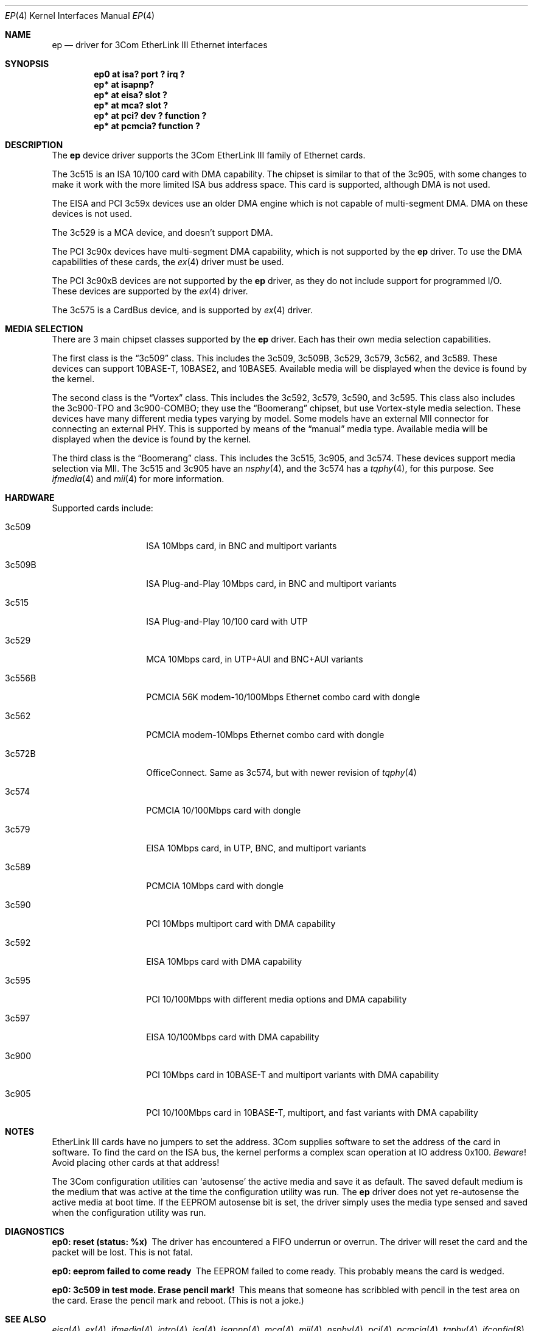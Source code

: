 .\"	$NetBSD: ep.4,v 1.38 2021/10/11 03:00:18 rin Exp $
.\"
.\" Copyright (c) 1997 Jonathan Stone
.\" All rights reserved.
.\"
.\" Copyright (c) 1994 Herb Peyerl
.\" All rights reserved.
.\"
.\" Redistribution and use in source and binary forms, with or without
.\" modification, are permitted provided that the following conditions
.\" are met:
.\" 1. Redistributions of source code must retain the above copyright
.\"    notice, this list of conditions and the following disclaimer.
.\" 2. Redistributions in binary form must reproduce the above copyright
.\"    notice, this list of conditions and the following disclaimer in the
.\"    documentation and/or other materials provided with the distribution.
.\" 3. All advertising materials mentioning features or use of this software
.\"    must display the following acknowledgements:
.\"      This product includes software developed by Herb Peyerl
.\"      This product includes software developed by Jonathan Stone
.\" 4. The name of the author may not be used to endorse or promote products
.\"    derived from this software without specific prior written permission
.\"
.\" THIS SOFTWARE IS PROVIDED BY THE AUTHOR ``AS IS'' AND ANY EXPRESS OR
.\" IMPLIED WARRANTIES, INCLUDING, BUT NOT LIMITED TO, THE IMPLIED WARRANTIES
.\" OF MERCHANTABILITY AND FITNESS FOR A PARTICULAR PURPOSE ARE DISCLAIMED.
.\" IN NO EVENT SHALL THE AUTHOR BE LIABLE FOR ANY DIRECT, INDIRECT,
.\" INCIDENTAL, SPECIAL, EXEMPLARY, OR CONSEQUENTIAL DAMAGES (INCLUDING, BUT
.\" NOT LIMITED TO, PROCUREMENT OF SUBSTITUTE GOODS OR SERVICES; LOSS OF USE,
.\" DATA, OR PROFITS; OR BUSINESS INTERRUPTION) HOWEVER CAUSED AND ON ANY
.\" THEORY OF LIABILITY, WHETHER IN CONTRACT, STRICT LIABILITY, OR TORT
.\" (INCLUDING NEGLIGENCE OR OTHERWISE) ARISING IN ANY WAY OUT OF THE USE OF
.\" THIS SOFTWARE, EVEN IF ADVISED OF THE POSSIBILITY OF SUCH DAMAGE.
.\"
.Dd October 11, 2021
.Dt EP 4
.Os
.Sh NAME
.Nm ep
.Nd driver for 3Com EtherLink III Ethernet interfaces
.Sh SYNOPSIS
.Cd "ep0 at isa? port ? irq ?"
.Cd "ep* at isapnp?"
.Cd "ep* at eisa? slot ?"
.Cd "ep* at mca? slot ?"
.Cd "ep* at pci? dev ? function ?"
.Cd "ep* at pcmcia? function ?"
.Sh DESCRIPTION
The
.Nm
device driver supports the 3Com EtherLink III family of Ethernet cards.
.Pp
The 3c515 is an ISA 10/100 card with DMA capability.
The chipset is similar to that of the 3c905, with some changes to
make it work with the more limited ISA bus address space.
This card is supported, although DMA is not used.
.Pp
The EISA and PCI 3c59x devices use an older DMA engine which is not
capable of multi-segment DMA.
DMA on these devices is not used.
.Pp
The 3c529 is a MCA device, and doesn't support DMA.
.Pp
The PCI 3c90x devices have multi-segment DMA capability, which is
not supported by the
.Nm
driver.
To use the DMA capabilities of these cards, the
.Xr ex 4
driver must be used.
.Pp
The PCI 3c90xB devices are not supported by the
.Nm
driver, as they do not include support for programmed I/O.
These devices are supported by the
.Xr ex 4
driver.
.Pp
The 3c575 is a CardBus device, and is supported by
.Xr ex 4
driver.
.Sh MEDIA SELECTION
There are 3 main chipset classes supported by the
.Nm
driver.
Each has their own media selection capabilities.
.Pp
The first class is the
.Dq 3c509
class.
This includes the 3c509, 3c509B, 3c529, 3c579, 3c562, and 3c589.
These devices can support 10BASE-T, 10BASE2, and 10BASE5.
Available media will be displayed when the device is found by the kernel.
.Pp
The second class is the
.Dq Vortex
class.
This includes the 3c592, 3c579, 3c590, and 3c595.
This class also includes the 3c900-TPO and 3c900-COMBO; they use the
.Dq Boomerang
chipset, but use Vortex-style media selection.
These devices have many different media types varying by model.
Some models have an external MII connector for connecting an external
PHY.
This is supported by means of the
.Dq manual
media type.
Available media will be displayed when the device is found by the kernel.
.Pp
The third class is the
.Dq Boomerang
class.
This includes the 3c515, 3c905, and 3c574.
These devices support media selection via MII.
The 3c515 and 3c905 have an
.Xr nsphy 4 ,
and the 3c574 has a
.Xr tqphy 4 ,
for this purpose.
See
.Xr ifmedia 4
and
.Xr mii 4
for more information.
.Sh HARDWARE
Supported cards include:
.Bl -tag -width xxxxxx -offset indent
.It 3c509
ISA 10Mbps card, in BNC and multiport variants
.It 3c509B
ISA Plug-and-Play 10Mbps card, in BNC and multiport variants
.It 3c515
ISA Plug-and-Play 10/100 card with UTP
.It 3c529
MCA 10Mbps card, in UTP+AUI and BNC+AUI variants
.It 3c556B
PCMCIA 56K modem-10/100Mbps Ethernet combo card with dongle
.It 3c562
PCMCIA modem-10Mbps Ethernet combo card with dongle
.It 3c572B
OfficeConnect. Same as 3c574, but with newer revision of
.Xr tqphy 4
.It 3c574
PCMCIA 10/100Mbps card with dongle
.It 3c579
EISA 10Mbps card, in UTP, BNC, and multiport variants
.It 3c589
PCMCIA 10Mbps card with dongle
.It 3c590
PCI 10Mbps multiport card with DMA capability
.It 3c592
EISA 10Mbps card with DMA capability
.It 3c595
PCI 10/100Mbps with different media options and DMA capability
.It 3c597
EISA 10/100Mbps card with DMA capability
.It 3c900
PCI 10Mbps card in 10BASE-T and multiport variants with DMA capability
.It 3c905
PCI 10/100Mbps card in 10BASE-T, multiport, and fast variants with
DMA capability
.El
.Sh NOTES
EtherLink III cards have no jumpers to set the address.
3Com supplies software to set the address of the card in software.
To find the card on the ISA bus, the kernel performs a complex
scan operation at IO address 0x100.
.Em Beware !
Avoid placing other cards at that address!
.Pp
The 3Com configuration utilities can `autosense' the active media and
save it as default.
The saved default medium is the medium that
was active at the time the configuration utility was run.
The
.Nm
driver does not yet re-autosense the active media at boot time.
If the EEPROM autosense bit is set, the driver simply uses the media
type sensed and saved when the configuration utility was run.
.Sh DIAGNOSTICS
.Bl -diag
.It "ep0: reset (status: %x)"
The driver has encountered a FIFO underrun or overrun.
The driver will reset the card and the packet will be lost.
This is not fatal.
.It "ep0: eeprom failed to come ready"
The EEPROM failed to come ready.
This probably means the card is wedged.
.It "ep0: 3c509 in test mode. Erase pencil mark!"
This means that someone has scribbled with pencil in the test area on the
card.
Erase the pencil mark and reboot.
(This is not a joke.)
.El
.Sh SEE ALSO
.Xr eisa 4 ,
.Xr ex 4 ,
.Xr ifmedia 4 ,
.Xr intro 4 ,
.Xr isa 4 ,
.Xr isapnp 4 ,
.Xr mca 4 ,
.Xr mii 4 ,
.Xr nsphy 4 ,
.Xr pci 4 ,
.Xr pcmcia 4 ,
.Xr tqphy 4 ,
.Xr ifconfig 8
